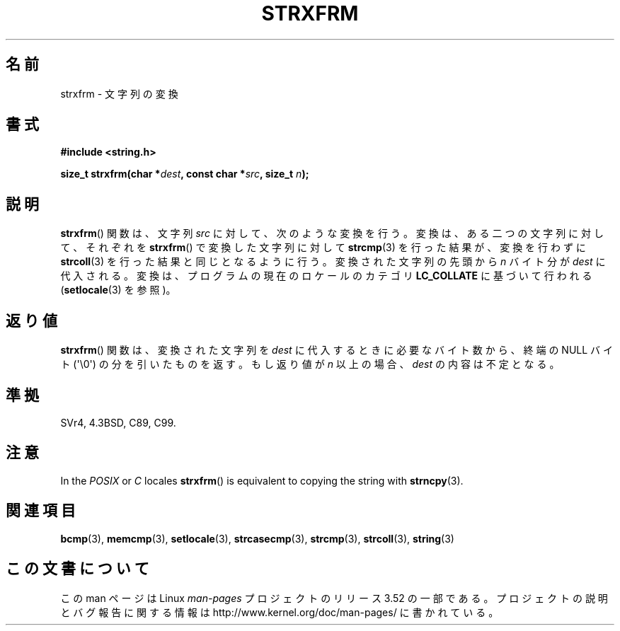 .\" Copyright 1993 David Metcalfe (david@prism.demon.co.uk)
.\"
.\" %%%LICENSE_START(VERBATIM)
.\" Permission is granted to make and distribute verbatim copies of this
.\" manual provided the copyright notice and this permission notice are
.\" preserved on all copies.
.\"
.\" Permission is granted to copy and distribute modified versions of this
.\" manual under the conditions for verbatim copying, provided that the
.\" entire resulting derived work is distributed under the terms of a
.\" permission notice identical to this one.
.\"
.\" Since the Linux kernel and libraries are constantly changing, this
.\" manual page may be incorrect or out-of-date.  The author(s) assume no
.\" responsibility for errors or omissions, or for damages resulting from
.\" the use of the information contained herein.  The author(s) may not
.\" have taken the same level of care in the production of this manual,
.\" which is licensed free of charge, as they might when working
.\" professionally.
.\"
.\" Formatted or processed versions of this manual, if unaccompanied by
.\" the source, must acknowledge the copyright and authors of this work.
.\" %%%LICENSE_END
.\"
.\" References consulted:
.\"     Linux libc source code
.\"     Lewine's _POSIX Programmer's Guide_ (O'Reilly & Associates, 1991)
.\"     386BSD man pages
.\" Modified Sun Jul 25 10:41:28 1993 by Rik Faith (faith@cs.unc.edu)
.\"*******************************************************************
.\"
.\" This file was generated with po4a. Translate the source file.
.\"
.\"*******************************************************************
.TH STRXFRM 3 2012\-05\-10 GNU "Linux Programmer's Manual"
.SH 名前
strxfrm \- 文字列の変換
.SH 書式
.nf
\fB#include <string.h>\fP
.sp
\fBsize_t strxfrm(char *\fP\fIdest\fP\fB, const char *\fP\fIsrc\fP\fB, size_t \fP\fIn\fP\fB);\fP
.fi
.SH 説明
\fBstrxfrm\fP() 関数は、文字列 \fIsrc\fP に対して、次のような変換を行う。
変換は、ある二つの文字列に対して、それぞれを \fBstrxfrm\fP() で変換
した文字列に対して \fBstrcmp\fP(3) を行った結果が、
変換を行わずに\fBstrcoll\fP(3) を行った結果と同じとなるように行う。
変換された文字列の先頭から \fIn\fP バイト分が \fIdest\fP に代入される。
変換は、プログラムの現在のロケールのカテゴリ \fBLC_COLLATE\fP に
基づいて行われる (\fBsetlocale\fP(3) を参照)。
.SH 返り値
\fBstrxfrm\fP()  関数は、変換された文字列を \fIdest\fP に代入するときに 必要なバイト数から、終端の NULL バイト
(\(aq\e0\(aq) の分を 引いたものを返す。もし返り値が \fIn\fP 以上の場合、 \fIdest\fP の内容は不定となる。
.SH 準拠
SVr4, 4.3BSD, C89, C99.
.SH 注意
In the \fIPOSIX\fP or \fIC\fP locales \fBstrxfrm\fP()  is equivalent to copying the
string with \fBstrncpy\fP(3).
.SH 関連項目
\fBbcmp\fP(3), \fBmemcmp\fP(3), \fBsetlocale\fP(3), \fBstrcasecmp\fP(3), \fBstrcmp\fP(3),
\fBstrcoll\fP(3), \fBstring\fP(3)
.SH この文書について
この man ページは Linux \fIman\-pages\fP プロジェクトのリリース 3.52 の一部
である。プロジェクトの説明とバグ報告に関する情報は
http://www.kernel.org/doc/man\-pages/ に書かれている。
